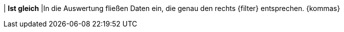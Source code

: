 | *Ist gleich*
|In die Auswertung fließen Daten ein, die genau den rechts {filter} entsprechen. {kommas}
